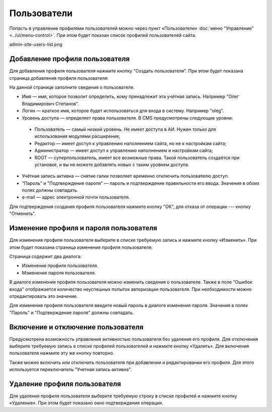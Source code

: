 Пользователи
============

Попасть в управление профилями пользователей можно через пункт «Пользователи» :doc:`меню "Управление" <../ui/menu-control>`. При этом будет показан список профилей пользователей сайта.

admin-site-users-list.png

Добавление профиля пользователя
-------------------------------

Для добавления профиля пользователя нажмите кнопку "Создать пользователя". При этом будет показана страница добавления профиля пользователя:

.. image:: admin-site-users-add.png

На данной странице заполните сведения о пользователе.

* Имя — имя, которое позволит определить, кому принадлежит эта учётная запись. Например "Олег Владимирович Степанов".
* Логин — краткое имя, которое будет использоваться для входа в систему. Например "oleg".
* Уровень доступа — определяет права пользователя. В CMS предусмотрены следующие уровни:
 * Пользователь — самый низкий уровень. Не имеет доступа в АИ. Нужен только для использования модулями расширения;
 * Редактор — имеет доступ к управлению наполнением сайта, но не к настройкам сайта;
 * Администратор — имеет доступ к управлению наполнением и настройкам сайта;
 * ROOT — суперпользователь, имеет все возможные права. Такой пользователь создаётся при установке, и вы не можете добавлять новых с таким уровнем доступа.
* Учётная запись активна — снятие галки позволяет временно отключить пользователю доступ.
* "Пароль" и "Подтверждение пароля" — пароль и подтверждение правильности его ввода. Значения в обоих полях должны совпадать.
* e-mail — адрес электронной почти пользователя.

Для подтверждения создания профиля пользователя нажмите кнопку "ОК", для отказа от операции --- кнопку "Отменить".

Изменение профиля и пароля пользователя
---------------------------------------

Для изменения профиля пользователя выберите в списке требуемую запись и нажмите кнопку «Изменить». При этом будет показана страница изменения профиля пользователя:

.. image:: admin-site-users-edit.png

Страница содержит два диалога:

* Изменение профиля пользователя.
* Мзменение пароля пользователя.

В диалоге изменения профиля пользователя можно изменить сведения о пользователе. Также в поле "Ошибок входа" отображается количество неуспешных попыток авторизации пользователя. При необходимости можно отредактировать это значение.

Для изменения профиля пользователя введите новый пароль в диалоге изменения пароля. Значения в полях "Пароль" и "Подтверждение пароля" должны совпадать.

Включение и отключение пользователя
-----------------------------------

Предусмотрена возможность управления активностью пользователя без удаления его профиля. Для отключения выберите требуемую запись в списке профилей пользователей и нажмите кнопку «Удалить». Для включения пользователя нажмите эту же кнопку повторно.

Также можно включить или отключить пользователя при добавлении и редактировании его профиля. Для этого используется переключатель "Учетная запись активна".

Удаление профиля пользователя
-----------------------------

Для удаления профиля пользователя выберите требуемую строку в списке профилей и нажмите кнопку «Удаление». При этом будет показано окно подтверждения операции.
